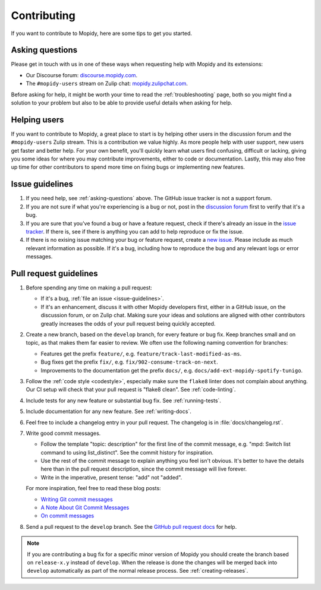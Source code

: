 .. _contributing:

************
Contributing
************

If you want to contribute to Mopidy, here are some tips to get you started.


.. _asking-questions:

Asking questions
================

Please get in touch with us in one of these ways when requesting help with
Mopidy and its extensions:

- Our Discourse forum: `discourse.mopidy.com <https://discourse.mopidy.com>`_.

- The ``#mopidy-users`` stream on Zulip chat: `mopidy.zulipchat.com
  <https://mopidy.zulipchat.com>`_.

Before asking for help, it might be worth your time to read the
:ref:`troubleshooting` page, both so you might find a solution to your problem
but also to be able to provide useful details when asking for help.


Helping users
=============

If you want to contribute to Mopidy, a great place to start is by helping other
users in the discussion forum and the ``#mopidy-users`` Zulip stream. This is a
contribution we value highly. As more people help with user support, new users
get faster and better help. For your own benefit, you'll quickly learn what
users find confusing, difficult or lacking, giving you some ideas for where you
may contribute improvements, either to code or documentation. Lastly, this may
also free up time for other contributors to spend more time on fixing bugs or
implementing new features.


.. _issue-guidelines:

Issue guidelines
================

#. If you need help, see :ref:`asking-questions` above. The GitHub issue
   tracker is not a support forum.

#. If you are not sure if what you're experiencing is a bug or not, post in the
   `discussion forum <https://discourse.mopidy.com>`__ first to verify that
   it's a bug.

#. If you are sure that you've found a bug or have a feature request, check if
   there's already an issue in the `issue tracker
   <https://github.com/mopidy/mopidy/issues>`_. If there is, see if there is
   anything you can add to help reproduce or fix the issue.

#. If there is no exising issue matching your bug or feature request, create a
   `new issue <https://github.com/mopidy/mopidy/issues/new>`_. Please include
   as much relevant information as possible. If it's a bug, including how to
   reproduce the bug and any relevant logs or error messages.


Pull request guidelines
=======================

#. Before spending any time on making a pull request:

   - If it's a bug, :ref:`file an issue <issue-guidelines>`.

   - If it's an enhancement, discuss it with other Mopidy developers first,
     either in a GitHub issue, on the discussion forum, or on Zulip chat.
     Making sure your ideas and solutions are aligned with other contributors
     greatly increases the odds of your pull request being quickly accepted.

#. Create a new branch, based on the ``develop`` branch, for every feature or
   bug fix. Keep branches small and on topic, as that makes them far easier to
   review. We often use the following naming convention for branches:

   - Features get the prefix ``feature/``, e.g.
     ``feature/track-last-modified-as-ms``.

   - Bug fixes get the prefix ``fix/``, e.g. ``fix/902-consume-track-on-next``.

   - Improvements to the documentation get the prefix ``docs/``, e.g.
     ``docs/add-ext-mopidy-spotify-tunigo``.

#. Follow the :ref:`code style <codestyle>`, especially make sure the
   ``flake8`` linter does not complain about anything. Our CI setup will
   check that your pull request is "flake8 clean". See :ref:`code-linting`.

#. Include tests for any new feature or substantial bug fix. See
   :ref:`running-tests`.

#. Include documentation for any new feature. See :ref:`writing-docs`.

#. Feel free to include a changelog entry in your pull request. The changelog
   is in :file:`docs/changelog.rst`.

#. Write good commit messages.

   - Follow the template "topic: description" for the first line of the commit
     message, e.g. "mpd: Switch list command to using list_distinct". See the
     commit history for inspiration.

   - Use the rest of the commit message to explain anything you feel isn't
     obvious. It's better to have the details here than in the pull request
     description, since the commit message will live forever.

   - Write in the imperative, present tense: "add" not "added".

   For more inspiration, feel free to read these blog posts:

   - `Writing Git commit messages
     <http://365git.tumblr.com/post/3308646748/writing-git-commit-messages>`_

   - `A Note About Git Commit Messages
     <https://tbaggery.com/2008/04/19/a-note-about-git-commit-messages.html>`_

   - `On commit messages
     <http://who-t.blogspot.ch/2009/12/on-commit-messages.html>`_

#. Send a pull request to the ``develop`` branch. See the `GitHub pull request
   docs <https://help.github.com/en/articles/about-pull-requests>`_ for help.

.. note::

    If you are contributing a bug fix for a specific minor version of Mopidy
    you should create the branch based on ``release-x.y`` instead of
    ``develop``. When the release is done the changes will be merged back into
    ``develop`` automatically as part of the normal release process. See
    :ref:`creating-releases`.
